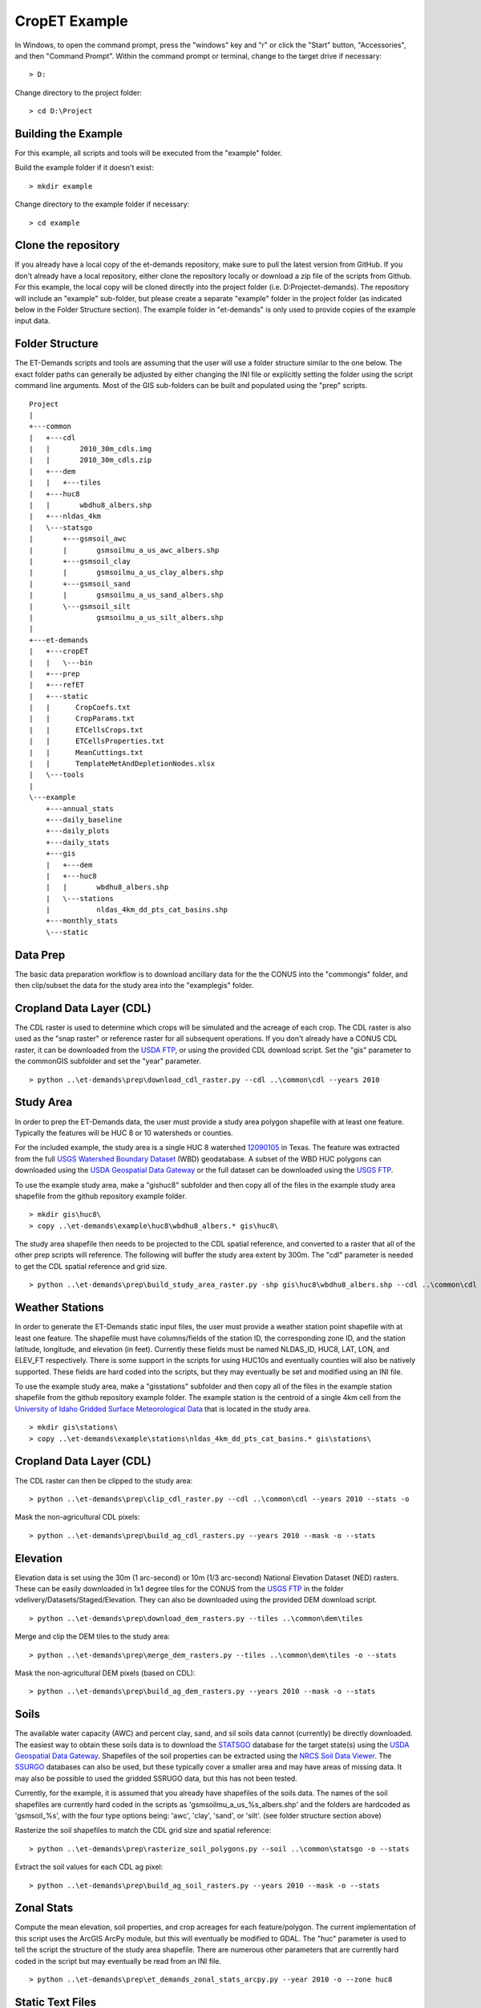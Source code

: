 CropET Example
==============

In Windows, to open the command prompt, press the "windows" key and "r" or click the "Start" button, "Accessories", and then "Command Prompt".  Within the command prompt or terminal, change to the target drive if necessary::

    > D:

Change directory to the project folder::

    > cd D:\Project

Building the Example
--------------------
For this example, all scripts and tools will be executed from the "example" folder.  

Build the example folder if it doesn't exist::

    > mkdir example


Change directory to the example folder if necessary::

    > cd example


Clone the repository
--------------------
If you already have a local copy of the et-demands repository, make sure to pull the latest version from GitHub.  If you don't already have a local repository, either clone the repository locally or download a zip file of the scripts from Github.  For this example, the local copy will be cloned directly into the project folder (i.e. D:\Project\et-demands).  The repository will include an "example" sub-folder, but please create a separate "example" folder in the project folder (as indicated below in the Folder Structure section).  The example folder in "et-demands" is only used to provide copies of the example input data.

Folder Structure
----------------
The ET-Demands scripts and tools are assuming that the user will use a folder structure similar to the one below.  The exact folder paths can generally be adjusted by either changing the INI file or explicitly setting the folder using the script command line arguments.  Most of the GIS sub-folders can be built and populated using the "prep" scripts. ::

    Project
    |  
    +---common
    |   +---cdl
    |   |       2010_30m_cdls.img
    |   |       2010_30m_cdls.zip
    |   +---dem
    |   |   +---tiles
    |   +---huc8
    |   |       wbdhu8_albers.shp
    |   +---nldas_4km
    |   \---statsgo
    |       +---gsmsoil_awc
    |       |       gsmsoilmu_a_us_awc_albers.shp
    |       +---gsmsoil_clay
    |       |       gsmsoilmu_a_us_clay_albers.shp
    |       +---gsmsoil_sand
    |       |       gsmsoilmu_a_us_sand_albers.shp
    |       \---gsmsoil_silt
    |               gsmsoilmu_a_us_silt_albers.shp
    |
    +---et-demands 
    |   +---cropET
    |   |   \---bin         
    |   +---prep
    |   +---refET       
    |   +---static
    |   |      CropCoefs.txt
    |   |      CropParams.txt
    |   |      ETCellsCrops.txt
    |   |      ETCellsProperties.txt
    |   |      MeanCuttings.txt
    |   |      TemplateMetAndDepletionNodes.xlsx
    |   \---tools
    |
    \---example
        +---annual_stats
        +---daily_baseline
        +---daily_plots
        +---daily_stats
        +---gis
        |   +---dem
        |   +---huc8
        |   |       wbdhu8_albers.shp
        |   \---stations
        |           nldas_4km_dd_pts_cat_basins.shp
        +---monthly_stats
        \---static

Data Prep
---------
The basic data preparation workflow is to download ancillary data for the the CONUS into the "common\gis" folder, and then clip/subset the data for the study area into the "example\gis" folder.

Cropland Data Layer (CDL)
-------------------------
The CDL raster is used to determine which crops will be simulated and the acreage of each crop.  The CDL raster is also used as the "snap raster" or reference raster for all subsequent operations.  If you don't already have a CONUS CDL raster, it can be downloaded from the `USDA FTP <ftp://ftp.nass.usda.gov/download/res>`_, or using the provided CDL download script.  Set the "gis" parameter to the common\GIS subfolder and set the "year" parameter. ::

    > python ..\et-demands\prep\download_cdl_raster.py --cdl ..\common\cdl --years 2010

Study Area
----------
In order to prep the ET-Demands data, the user must provide a study area polygon shapefile with at least one feature.  Typically the features will be HUC 8 or 10 watersheds or counties.  

For the included example, the study area is a single HUC 8 watershed `12090105 <http://water.usgs.gov/lookup/getwatershed?12090105/www/cgi-bin/lookup/getwatershed>`_ in Texas.  The feature was extracted from the full `USGS Watershed Boundary Dataset <http://nhd.usgs.gov/wbd.html>`_ (WBD) geodatabase.  A subset of the WBD HUC polygons can downloaded using the `USDA Geospatial Data Gateway <https://gdg.sc.egov.usda.gov/>`_ or the full dataset can be downloaded using the `USGS FTP <ftp://rockyftp.cr.usgs.gov/vdelivery/Datasets/Staged/WBD/>`_.  

To use the example study area, make a "gis\huc8" subfolder and then copy all of the files in the example study area shapefile from the github repository example folder. ::

    > mkdir gis\huc8\
    > copy ..\et-demands\example\huc8\wbdhu8_albers.* gis\huc8\

The study area shapefile then needs to be projected to the CDL spatial reference, and converted to a raster that all of the other prep scripts will reference.  The following will buffer the study area extent by 300m.  The "cdl" parameter is needed to get the CDL spatial reference and grid size. ::

    > python ..\et-demands\prep\build_study_area_raster.py -shp gis\huc8\wbdhu8_albers.shp --cdl ..\common\cdl --year 2010 --buffer 300 --stats -o

Weather Stations
----------------
In order to generate the ET-Demands static input files, the user must provide a weather station point shapefile with at least one feature.  The shapefile must have columns/fields of the station ID, the corresponding zone ID, and the station latitude, longitude, and elevation (in feet).  Currently these fields must be named NLDAS_ID, HUC8, LAT, LON, and ELEV_FT respectively.  There is some support in the scripts for using HUC10s and eventually counties will also be natively supported.  These fields are hard coded into the scripts, but they may eventually be set and modified using an INI file.

To use the example study area, make a "gis\stations" subfolder and then copy all of the files in the example station shapefile from the github repository example folder.  The example station is the centroid of a single 4km cell from the `University of Idaho Gridded Surface Meteorological Data <http://metdata.northwestknowledge.net/>`_ that is located in the study area. ::

    > mkdir gis\stations\
    > copy ..\et-demands\example\stations\nldas_4km_dd_pts_cat_basins.* gis\stations\

Cropland Data Layer (CDL)
-------------------------
The CDL raster can then be clipped to the study area::

    > python ..\et-demands\prep\clip_cdl_raster.py --cdl ..\common\cdl --years 2010 --stats -o


Mask the non-agricultural CDL pixels::

    > python ..\et-demands\prep\build_ag_cdl_rasters.py --years 2010 --mask -o --stats

Elevation
---------
Elevation data is set using the 30m (1 arc-second) or 10m (1/3 arc-second) National Elevation Dataset (NED) rasters.  These can be easily downloaded in 1x1 degree tiles for the CONUS from the `USGS FTP <ftp://rockyftp.cr.usgs.gov>`_ in the folder vdelivery/Datasets/Staged/Elevation.  They can also be downloaded using the provided DEM download script. ::

    > python ..\et-demands\prep\download_dem_rasters.py --tiles ..\common\dem\tiles

Merge and clip the DEM tiles to the study area::

    > python ..\et-demands\prep\merge_dem_rasters.py --tiles ..\common\dem\tiles -o --stats

Mask the non-agricultural DEM pixels (based on CDL)::

    > python ..\et-demands\prep\build_ag_dem_rasters.py --years 2010 --mask -o --stats

Soils
-----
The available water capacity (AWC) and percent clay, sand, and sil soils data cannot (currently) be directly downloaded.  The easiest way to obtain these soils data is to download the `STATSGO <http://www.nrcs.usda.gov/wps/portal/nrcs/detail/soils/survey/geo/?cid=nrcs142p2_053629>`_ database for the target state(s) using the `USDA Geospatial Data Gateway <https://gdg.sc.egov.usda.gov/>`_.  Shapefiles of the soil properties can be extracted using the `NRCS Soil Data Viewer <http://www.nrcs.usda.gov/wps/portal/nrcs/detailfull/soils/home/?cid=nrcs142p2_053620>`_.  The `SSURGO <http://www.nrcs.usda.gov/wps/portal/nrcs/detail/soils/survey/geo/?cid=nrcs142p2_053627>`_ databases can also be used, but these typically cover a smaller area and may have areas of missing data.  It may also be possible to used the gridded SSRUGO data, but this has not been tested.  

Currently, for the example, it is assumed that you already have shapefiles of the soils data.  The names of the soil shapefiles are currently hard coded in the scripts as 'gsmsoilmu_a_us_%s_albers.shp' and the folders are hardcoded as 'gsmsoil_%s', with the four type options being: 'awc', 'clay', 'sand', or 'silt'.  (see folder structure section above)

Rasterize the soil shapefiles to match the CDL grid size and spatial reference::

    > python ..\et-demands\prep\rasterize_soil_polygons.py --soil ..\common\statsgo -o --stats

Extract the soil values for each CDL ag pixel::

    > python ..\et-demands\prep\build_ag_soil_rasters.py --years 2010 --mask -o --stats

Zonal Stats
-----------
Compute the mean elevation, soil properties, and crop acreages for each feature/polygon.  The current implementation of this script uses the ArcGIS ArcPy module, but this will eventually be modified to GDAL.  The "huc" parameter is used to tell the script the structure of the study area shapefile.  There are numerous other parameters that are currently hard coded in the script but may eventually be read from an INI file. ::

    > python ..\et-demands\prep\et_demands_zonal_stats_arcpy.py --year 2010 -o --zone huc8

Static Text Files
-----------------
Build the static text files from the templates in "et-demands\static".  The "acres" parameter can be used to only include crops that have at least N acres.  The "huc" parameter is used to tell the script the structure of the study area shapefile.  There are numerous other parameters that are currently hard coded in the script but may eventually be read from an INI file. ::

    > python ..\et-demands\prep\build_static_files.py --station gis\stations\nldas_4km_dd_pts_cat_basins.shp --zone huc8 --area 10 -o

